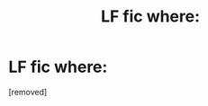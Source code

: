 #+TITLE: LF fic where:

* LF fic where:
:PROPERTIES:
:Score: 1
:DateUnix: 1584930400.0
:DateShort: 2020-Mar-23
:FlairText: What's That Fic?
:END:
[removed]

